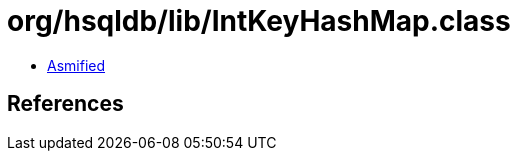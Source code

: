 = org/hsqldb/lib/IntKeyHashMap.class

 - link:IntKeyHashMap-asmified.java[Asmified]

== References

